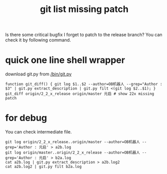#+Title: git list missing patch

Is there some critical bugfix I forget to patch to the release branch?
You can check it by following command.

* quick one line shell wrapper
download git.py from [[/bin/git.py]]

: function git_diff() { git log $1..$2 --author=OB机器人 --grep="Author : $3" | git.py extract_description | git.py filt <(git log $2..$1); }
: git_diff origin/2_2_x_release origin/master 元启 # show 22x missing patch

* for debug
You can check intermediate file.

: git log origin/2_2_x_release..origin/master --author=OB机器人 --grep='Author : 元启' > a2b.log
: git log origin/master..origin/2_2_x_release --author=OB机器人 --grep='Author : 元启' > b2a.log
: cat a2b.log | git.py extract_description > a2b.log2
: cat a2b.log2 | git.py filt b2a.log
